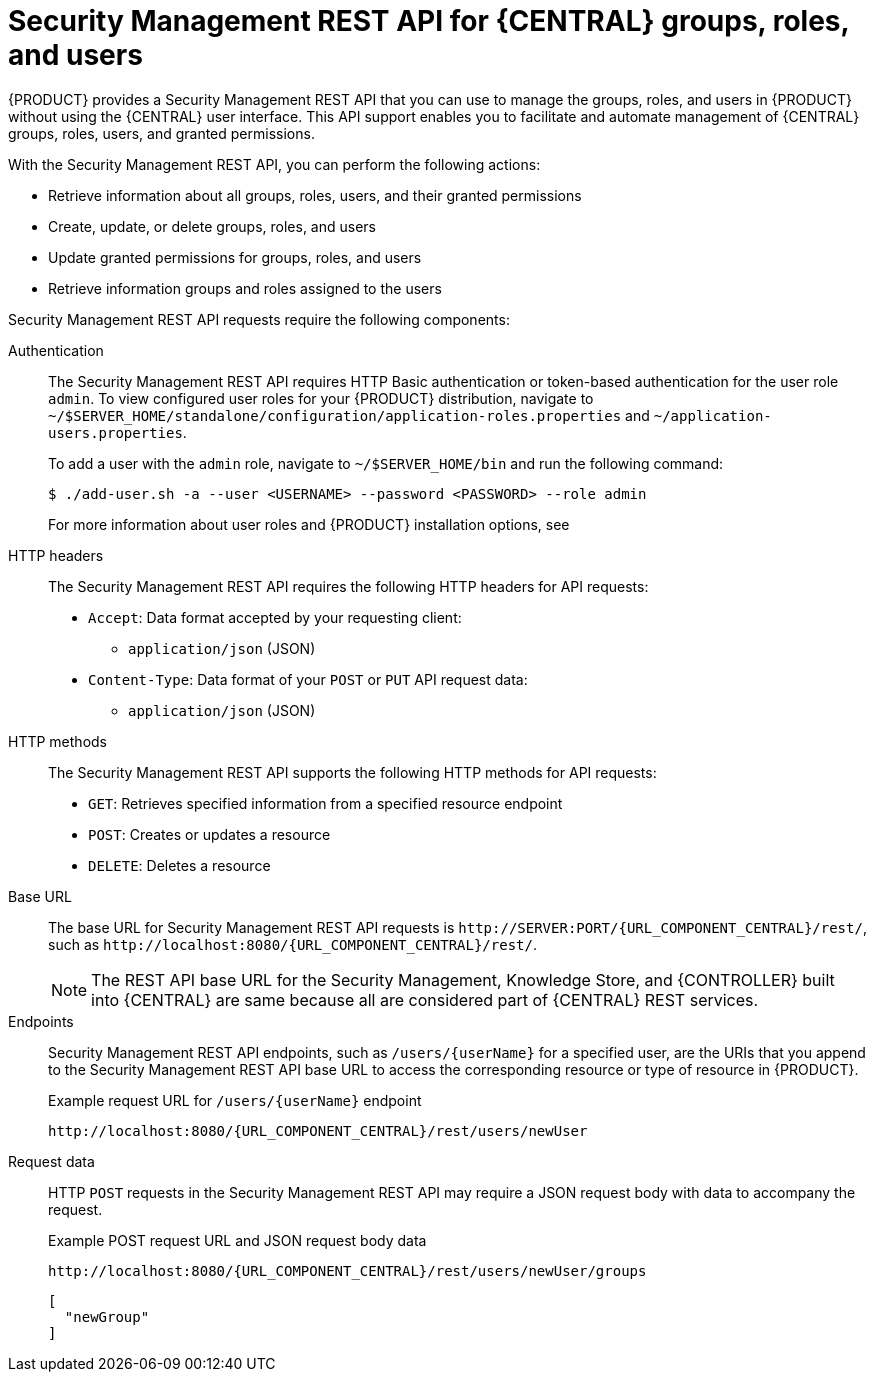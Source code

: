 [id='security-management-rest-api-con_{context}']
= Security Management REST API for {CENTRAL} groups, roles, and users

{PRODUCT} provides a Security Management REST API that you can use to manage the groups, roles, and users in {PRODUCT} without using the {CENTRAL} user interface. This API support enables you to facilitate and automate management of {CENTRAL} groups, roles, users, and granted permissions.

With the Security Management REST API, you can perform the following actions:

* Retrieve information about all groups, roles, users, and their granted permissions
* Create, update, or delete groups, roles, and users
* Update granted permissions for groups, roles, and users
* Retrieve information groups and roles assigned to the users

Security Management REST API requests require the following components:

Authentication::
The Security Management REST API requires HTTP Basic authentication or token-based authentication for the user role `admin`. To view configured user roles for your {PRODUCT} distribution, navigate to `~/$SERVER_HOME/standalone/configuration/application-roles.properties` and `~/application-users.properties`.
+
--
To add a user with the `admin` role, navigate to `~/$SERVER_HOME/bin` and run the following command:

[source,bash]
----
$ ./add-user.sh -a --user <USERNAME> --password <PASSWORD> --role admin
----

For more information about user roles and {PRODUCT} installation options, see
ifdef::PAM,DM[]
{URL_PLANNING_INSTALL}[_{PLANNING_INSTALL}_].
endif::[]
ifdef::DROOLS,JBPM[]
<<_installing_the_kie_server>>.
endif::[]
--

HTTP headers::
The Security Management REST API requires the following HTTP headers for API requests:
+
* `Accept`: Data format accepted by your requesting client:
** `application/json` (JSON)
* `Content-Type`: Data format of your `POST` or `PUT` API request data:
** `application/json` (JSON)

HTTP methods::
The Security Management REST API supports the following HTTP methods for API requests:
+
* `GET`: Retrieves specified information from a specified resource endpoint
* `POST`: Creates or updates a resource
* `DELETE`: Deletes a resource

Base URL::
The base URL for Security Management REST API requests is `\http://SERVER:PORT/{URL_COMPONENT_CENTRAL}/rest/`, such as  `\http://localhost:8080/{URL_COMPONENT_CENTRAL}/rest/`.
+
NOTE: The REST API base URL for the Security Management, Knowledge Store, and {CONTROLLER} built into {CENTRAL} are same because all are considered part of {CENTRAL} REST services.

Endpoints::
Security Management REST API endpoints, such as `/users/{userName}` for a specified user, are the URIs that you append to the Security Management REST API base URL to access the corresponding resource or type of resource in {PRODUCT}.
+
--
.Example request URL for `/users/{userName}` endpoint
`\http://localhost:8080/{URL_COMPONENT_CENTRAL}/rest/users/newUser`
--

Request data::
HTTP `POST` requests in the Security Management REST API may require a JSON request body with data to accompany the request.
+
--
.Example POST request URL and JSON request body data
`\http://localhost:8080/{URL_COMPONENT_CENTRAL}/rest/users/newUser/groups`

[source,json]
----
[
  "newGroup"
]
----
--
